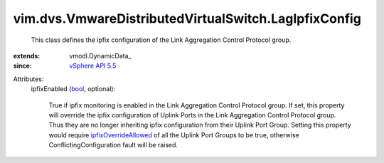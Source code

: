 
vim.dvs.VmwareDistributedVirtualSwitch.LagIpfixConfig
=====================================================
  This class defines the ipfix configuration of the Link Aggregation Control Protocol group.
:extends: vmodl.DynamicData_
:since: `vSphere API 5.5 <vim/version.rst#vimversionversion9>`_

Attributes:
    ipfixEnabled (`bool <https://docs.python.org/2/library/stdtypes.html>`_, optional):

       True if ipfix monitoring is enabled in the Link Aggregation Control Protocol group. If set, this property will override the ipfix configuration of Uplink Ports in the Link Aggregation Control Protocol group. Thus they are no longer inheriting ipfix configuration from their Uplink Port Group. Setting this property would require `ipfixOverrideAllowed <vim/dvs/VmwareDistributedVirtualSwitch/VMwarePortgroupPolicy.rst#ipfixOverrideAllowed>`_ of all the Uplink Port Groups to be true, otherwise ConflictingConfiguration fault will be raised.
